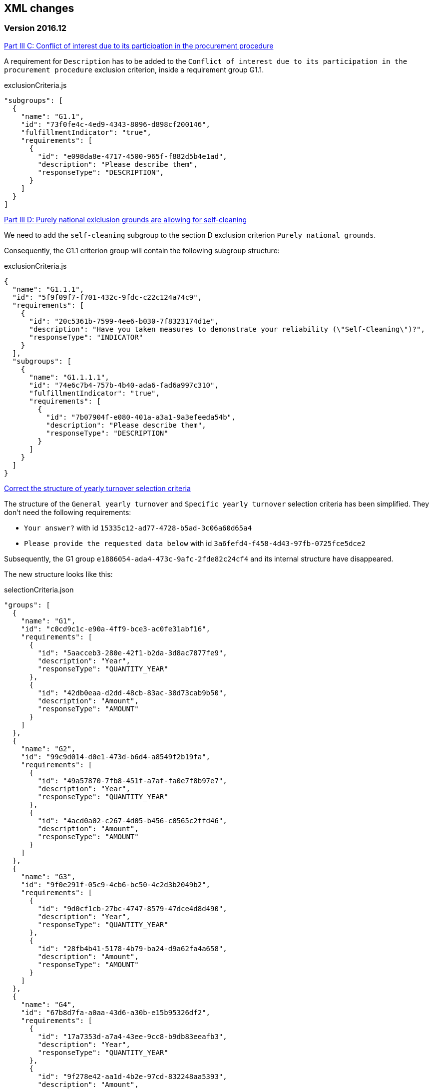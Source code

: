 == XML changes

=== Version 2016.12

https://github.com/ESPD/ESPD-Service/issues/91[Part III C: Conflict of interest due to its participation in the procurement procedure]

A requirement for `Description` has to be added to the `Conflict of interest due to its participation in the procurement
procedure` exclusion criterion, inside a requirement group G1.1.

[source,javascript]
.exclusionCriteria.js
----
"subgroups": [
  {
    "name": "G1.1",
    "id": "73f0fe4c-4ed9-4343-8096-d898cf200146",
    "fulfillmentIndicator": "true",
    "requirements": [
      {
        "id": "e098da8e-4717-4500-965f-f882d5b4e1ad",
        "description": "Please describe them",
        "responseType": "DESCRIPTION",
      }
    ]
  }
]
----



https://github.com/ESPD/ESPD-Service/issues/86[Part III D: Purely national exlclusion grounds are allowing for self-cleaning]

We need to add the `self-cleaning` subgroup to the section D exclusion criterion `Purely national grounds`.

Consequently, the G1.1 criterion group will contain the following subgroup structure:

[source,javascript]
.exclusionCriteria.js
----
{
  "name": "G1.1.1",
  "id": "5f9f09f7-f701-432c-9fdc-c22c124a74c9",
  "requirements": [
    {
      "id": "20c5361b-7599-4ee6-b030-7f8323174d1e",
      "description": "Have you taken measures to demonstrate your reliability (\"Self-Cleaning\")?",
      "responseType": "INDICATOR"
    }
  ],
  "subgroups": [
    {
      "name": "G1.1.1.1",
      "id": "74e6c7b4-757b-4b40-ada6-fad6a997c310",
      "fulfillmentIndicator": "true",
      "requirements": [
        {
          "id": "7b07904f-e080-401a-a3a1-9a3efeeda54b",
          "description": "Please describe them",
          "responseType": "DESCRIPTION"
        }
      ]
    }
  ]
}
----



https://github.com/ESPD/ESPD-Service/issues/71[Correct the structure of yearly turnover selection criteria]

The structure of the `General yearly turnover` and `Specific yearly turnover` selection criteria has been simplified.
They don't need the following requirements:

* `Your answer?` with id `15335c12-ad77-4728-b5ad-3c06a60d65a4`
* `Please provide the requested data below` with id `3a6fefd4-f458-4d43-97fb-0725fce5dce2`

Subsequently, the G1 group `e1886054-ada4-473c-9afc-2fde82c24cf4` and its internal structure have disappeared.

The new structure looks like this:


[source,javascript]
.selectionCriteria.json
----
"groups": [
  {
    "name": "G1",
    "id": "c0cd9c1c-e90a-4ff9-bce3-ac0fe31abf16",
    "requirements": [
      {
        "id": "5aacceb3-280e-42f1-b2da-3d8ac7877fe9",
        "description": "Year",
        "responseType": "QUANTITY_YEAR"
      },
      {
        "id": "42db0eaa-d2dd-48cb-83ac-38d73cab9b50",
        "description": "Amount",
        "responseType": "AMOUNT"
      }
    ]
  },
  {
    "name": "G2",
    "id": "99c9d014-d0e1-473d-b6d4-a8549f2b19fa",
    "requirements": [
      {
        "id": "49a57870-7fb8-451f-a7af-fa0e7f8b97e7",
        "description": "Year",
        "responseType": "QUANTITY_YEAR"
      },
      {
        "id": "4acd0a02-c267-4d05-b456-c0565c2ffd46",
        "description": "Amount",
        "responseType": "AMOUNT"
      }
    ]
  },
  {
    "name": "G3",
    "id": "9f0e291f-05c9-4cb6-bc50-4c2d3b2049b2",
    "requirements": [
      {
        "id": "9d0cf1cb-27bc-4747-8579-47dce4d8d490",
        "description": "Year",
        "responseType": "QUANTITY_YEAR"
      },
      {
        "id": "28fb4b41-5178-4b79-ba24-d9a62fa4a658",
        "description": "Amount",
        "responseType": "AMOUNT"
      }
    ]
  },
  {
    "name": "G4",
    "id": "67b8d7fa-a0aa-43d6-a30b-e15b95326df2",
    "requirements": [
      {
        "id": "17a7353d-a7a4-43ee-9cc8-b9db83eeafb3",
        "description": "Year",
        "responseType": "QUANTITY_YEAR"
      },
      {
        "id": "9f278e42-aa1d-4b2e-97cd-832248aa5393",
        "description": "Amount",
        "responseType": "AMOUNT"
      }
    ]
  },
  {
    "name": "G5",
    "id": "c8c09a0c-b7a7-4271-bb6a-80f1c0e988f7",
    "requirements": [
      {
        "id": "34825634-5151-4e31-af1b-7eafadcf15be",
        "description": "Year",
        "responseType": "QUANTITY_YEAR"
      },
      {
        "id": "cc1a0b1e-dbfd-4313-a4fb-2e543b05549b",
        "description": "Amount",
        "responseType": "AMOUNT"
      }
    ]
  },
  {
    "name": "G6",
    "id": "9026e403-3eb6-4705-a9e9-e21a1efc867d",
    "requirements": [
      {
        "id": "9dae5670-cb75-4c97-901b-96ddac5a633a",
        "description": "Is this information available electronically?",
        "responseType": "INDICATOR"
      }
    ],
    "subgroups": [
      {
        "name": "G2.1",
        "id": "0a166f0a-0c5f-42b0-81e9-0fc9fa598a48",
        "fulfillmentIndicator": "true",
        "requirements": [
          {
            "id": "03bb1954-13ae-47d8-8ef8-b7fe0f22d700",
            "description": "URL",
            "responseType": "EVIDENCE_URL"
          },
          {
            "id": "e2d863a0-60cb-4e58-8c14-4c1595af48b7",
            "description": "Code",
            "responseType": "CODE"
          }
        ]
      }
    ]
  }
  ]
}
----

https://github.com/ESPD/ESPD-Service/issues/33[ERRORS in current ESPD: average yearly turnover and average and specific average turnover]

The `Average yearly turnover` and `Specific average turnover` criteria should match the paper version.
Therefore, the structure of their G1 group with id `e1886054-ada4-473c-9afc-2fde82c24cf4` changes completely.
They will contain only two requirements on the first group, `Number of years` and `Average turnover`.

[source,javascript]
.selectionCriteria.json
----
{
  "name": "G1",
  "id": "e1886054-ada4-473c-9afc-2fde82c24cf4",
  "requirements": [
    {
      "id": "b98ffd05-6572-4b07-a521-693a1754ed46",
      "description": "Number of years",
      "responseType": "QUANTITY_INTEGER"
    },
    {
      "id": "217637ba-6bdb-4c73-a38f-27fe0e71d9be",
      "description": "Average turnover",
      "responseType": "AMOUNT"
    }
  ]
}
----

https://github.com/ESPD/ESPD-Service/issues/9[Allow for references "start date" and "end date"]

The following criteria will need to contain two date requirements instead of one: `Start date` and `End date`.

* `For works contracts: performance of works of the specified type`;
* `For supply contracts: performance of deliveries of the specified type`;
* `For service contracts: performance of services of the specified type`.

Please keep in mind that the other requirements will remain, only the `Date` requirement will be split into two new ones.

[source,javascript]
.selectionCriteria.js
----
"groups": [
  {
    "name": "G1",
    "id": "96f00020-0a25-402e-b850-2378e83b5695",
    "requirements": [
      ...,
      {
        "id": "42ec8116-31a7-4118-8612-5b04f5c8bde7",
        "description": "Start Date",
        "responseType": "DATE"
      },
      {
        "id": "3641b897-f9f0-4d90-909a-b6d4c4b1d645",
        "description": "End Date",
        "responseType": "DATE"
      },
      ...
    ]
  },
  {
    "name": "G2",
    "id": "c48572f9-47bf-423a-9885-2c78ae9ca718",
    "requirements": [
      ...,
      {
        "id": "8d0e5e16-85ed-4730-a784-d4db8f439c0c",
        "description": "Start Date",
        "responseType": "DATE"
      },
      {
        "id": "4c842551-fb07-4a13-91e6-5653820f7e80",
        "description": "End Date",
        "responseType": "DATE"
      },
      ...
    ]
  },
  {
    "name": "G3",
    "id": "2c7a3581-2954-4142-8c1b-5c52d7c7e9b7",
    "requirements": [
      ...,
      {
        "id": "c953e635-580b-4d7c-a30c-2edbde3b8fdf",
        "description": "Start Date",
        "responseType": "DATE"
      },
      {
        "id": "822934ff-da94-40d2-a799-f29ba7bba2b0",
        "description": "End Date",
        "responseType": "DATE"
      },
      ...
    ]
  },
  {
    "name": "G4",
    "id": "d67a6126-dd6d-4ed2-bda7-214a19e13a63",
    "requirements": [
      ...,
      {
        "id": "9b263b45-fc63-4b01-a3dc-cb9c95dda449",
        "description": "Start Date",
        "responseType": "DATE"
      },
      {
        "id": "7a95ddbd-05e8-4af4-973f-1b8d05f71e0f",
        "description": "End Date",
        "responseType": "DATE"
      },
      ...
    ]
  },
  {
    "name": "G5",
    "id": "159fc086-cf34-48a4-a41b-afed62661383",
    "requirements": [
      ...,
      {
        "id": "056cba1d-986b-4164-92b6-26a1cbdf0690",
        "description": "Start Date",
        "responseType": "DATE"
      },
      {
        "id": "dd71df86-3ad5-42dd-add5-9bd51dc88f05",
        "description": "End Date",
        "responseType": "DATE"
      },
      ...
    ]
  }
----

=== Version 2016.08

https://github.com/ESPD/ESPD-Service/issues/32[KvK number is filled in for the VAT number after reloading the xml]

`Part II - Information concerning the economic operator`, `section A - Information about the economic operator`
contains the `VAT number if applicable` and `If no VAT number is applicable, please indicate another national
identification number, if required and applicable` fields.
In order to be able to distinguish between the `VAT Number` and `National Number` in the XML we are now using the
`schemeID` attribute of the `cac:EconomicOperatorParty.cac:Party.cac:PartyIdentification` element. The two possible
values which should be used are:

* VAT_Number
* National_Number

Example:
[source,xml]
.espd-response.xml
----
<espd-cac:EconomicOperatorParty>
  <espd-cbc:SMEIndicator>false</espd-cbc:SMEIndicator>
  <espd-cac:RepresentativeNaturalPerson>
    <cac:PowerOfAttorney>
      <cac:AgentParty>
        <cac:Person>
          <cac:Contact/>
          <cac:ResidenceAddress/>
        </cac:Person>
      </cac:AgentParty>
    </cac:PowerOfAttorney>
  </espd-cac:RepresentativeNaturalPerson>
  <cac:Party>
    <cac:PartyIdentification>
      <cbc:ID schemeAgencyID="EU-COM-GROW" schemeID="National_Number">123456</cbc:ID> <!--1-->
    </cac:PartyIdentification>
    <cac:PartyIdentification>
      <cbc:ID schemeAgencyID="EU-COM-GROW" schemeID="VAT_Number">BE0999999999</cbc:ID> <!--2-->
    </cac:PartyIdentification>
    <cac:PartyName>
      <cbc:Name>Dell</cbc:Name>
    </cac:PartyName>
    <cac:PostalAddress>
      <cac:Country>
        <cbc:IdentificationCode listID="CountryCodeIdentifier" listAgencyID="EU-COM-GROW" listName="CountryCodeIdentifier" listVersionID="1.0.2">AT</cbc:IdentificationCode>
      </cac:Country>
    </cac:PostalAddress>
    <cac:Contact/>
  </cac:Party>
</espd-cac:EconomicOperatorParty>
----

<1> The national number
<2> The VAT number

https://github.com/ESPD/ESPD-Service/issues/34[Duplicate ids of requirement groups]

The id of the `G1.1` group belonging to the `Part III - Exclusion grounds`, `section A - Grounds relating to
criminal convictions` has been changed to `f5276600-a2b6-4ff6-a90e-b31fe19dae41` due to a conflict with the
`G2.1(URL/Code)` group of the `Information available electronically` parent group.

Example:

[source,xml]
.espd-response.xml
----
<ccv:RequirementGroup pi="GROUP_FULFILLED.ON_TRUE">
  <cbc:ID schemeAgencyID="EU-COM-GROW" schemeVersionID="1.0">f5276600-a2b6-4ff6-a90e-b31fe19dae41</cbc:ID>
  <ccv:Requirement responseDataType="DATE">
    <cbc:ID schemeID="CriterionRelatedIDs" schemeAgencyID="EU-COM-GROW" schemeVersionID="1.0">ecf40999-7b64-4e10-b960-7f8ff8674cf6</cbc:ID>
    <cbc:Description>Date of conviction</cbc:Description>
    <ccv:Response>
      <cbc:Date>2015-12-09</cbc:Date>
    </ccv:Response>
  </ccv:Requirement>
  ...
</ccv:RequirementGroup>
----

=== Version 2016.07

https://github.com/ESPD/ESPD-Service/issues/4[Consortium name]

A new field called `Consortium name` was added in `Part II - Information concerning the economic operator`,
`Section C - Information about reliance on the capacities of other entities`.

The information is saved inside the `<espd-cbc:EconomicOperatorGroupName/>` element on an `ESPD Response`.

Example:

[source,xml]
.espd-response.xml
----
<espd:ESPDResponse>
   <cbc:UBLVersionID schemeAgencyID="OASIS-UBL-TC">2.1</cbc:UBLVersionID>
   <cbc:CustomizationID schemeName="CustomizationID" schemeAgencyID="BII" schemeVersionID="3.0">urn:www.cenbii.eu:transaction:biitrns092:ver3.0</cbc:CustomizationID>
   <cbc:ID schemeID="ISO/IEC 9834-8:2008 - 4UUID" schemeAgencyID="EU-COM-GROW" schemeAgencyName="DG GROW (European Commission)" schemeVersionID="1.1">3679123f-de23-4703-8161-cf6c8d9b8ad9</cbc:ID>
   <cbc:CopyIndicator>false</cbc:CopyIndicator>
   <cbc:VersionID schemeAgencyID="EU-COM-GROW">2016.08.01</cbc:VersionID>
   <cbc:IssueDate>2016-05-30</cbc:IssueDate>
   <cbc:IssueTime>00:00:00</cbc:IssueTime>
   <cbc:ContractFolderID schemeAgencyID="TeD">SMART 2015/0065</cbc:ContractFolderID>
   <espd-cbc:EconomicOperatorGroupName>Hodor consortium</espd-cbc:EconomicOperatorGroupName> <!--1-->
   ...
</espd:ESPDResponse>
----

<1> The name of the consortium is saved here

https://github.com/ESPD/ESPD-Service/issues/13[Fix some XML validation issues]

These are some changes affecting only the `ESPD` application which fixed some correctness issues regarding the XMLs
generated by the application.

1. Update country codes for version 1.0.2 of the data model, the new values are below.

[source,groovy]
.EspdRequestMarshallingTest.groovy
----
then: "check address information"
result.ContractingParty.Party.PostalAddress.Country.IdentificationCode.@listAgencyID.text() == "EU-COM-GROW"
result.ContractingParty.Party.PostalAddress.Country.IdentificationCode.@listName.text() == "CountryCodeIdentifier"
result.ContractingParty.Party.PostalAddress.Country.IdentificationCode.@listVersionID.text() == "1.0.2"
----

2. Update criterion and jurisdiction codes for version 1.0.2 of the data model, the new values are below.

[source,groovy]
.AbstractCriteriaFixture.groovy
----
assert request.Criterion[idx].TypeCode.@listVersionID.text() == "1.0.2"
assert ref.JurisdictionLevelCode.@listVersionID.text() == "1.0.2"
----

3. Update `Study and research facilities` and `Educational and professional qualifications` criterion type codes
to match version 1.0.2 of the data model, the new values are below.

[source,groovy]
.EducationalProfessionalQualificationsRequestTest.groovy
----
checkCriterionTypeCode(request, idx,
  "CRITERION.SELECTION.TECHNICAL_PROFESSIONAL_ABILITY.TECHNICAL.PROFESSIONAL_QUALIFICATIONS")
----

[source,groovy]
.StudyResearchFacilitiesRequestTest.groovy
----
checkCriterionTypeCode(request, idx,
  "CRITERION.SELECTION.TECHNICAL_PROFESSIONAL_ABILITY.TECHNICAL.FACILITIES_FOR_STUDY_RESEARCH")
----

=== Version 2016.06.1

https://webgate.ec.europa.eu/CITnet/jira/browse/ESPD-100[Selection criteria requirements duplicate ids]

The id of the `Please specify` requirement belonging to the `G1` group of the `Subcontracting proportion` criterion was
changed due to a conflict with other existing ids. The new id is `15778db8-0d84-42ba-931b-774c1b3d3f9f`.

[source,groovy]
.SubcontractingProportionResponseTest.groovy
----
then: "main sub group"
def g1 = response.Criterion[idx].RequirementGroup[0]
g1.ID.text() == "575f7550-8a2d-4bad-b9d8-be07ab570076"
g1.@pi.text() == ""
g1.RequirementGroup.size() == 0
g1.Requirement.size() == 1
checkRequirement(g1.Requirement[0], "15778db8-0d84-42ba-931b-774c1b3d3f9f", "Please specify", "DESCRIPTION")
----

https://webgate.ec.europa.eu/CITnet/jira/browse/ESPD-104[We are missing fields for Part VI]

On `Part VI - Concluding statements` we added two new fields, `Date` and `Place`.

[source,xml]
.espd-response.xml
----
<espd:ESPDResponse>
  ...
  <cbc:IssueDate>2015-11-25</cbc:IssueDate> <!--1-->
  <cbc:IssueTime>13:19:20</cbc:IssueTime>
  ...
  <cac:Signature>
    <cbc:ID>a47fe139-f2b1-4886-9c01-70033ad82fcb</cbc:ID>
    <cac:SignatoryParty>
      <cac:PhysicalLocation>
        <cbc:Name>Eastwatch by the Sea</cbc:Name> <!--2-->
      </cac:PhysicalLocation>
    </cac:SignatoryParty>
  </cac:Signature>
  ...
</espd:ESPDResponse>
----

<1> The `Date` information is saved here
<2> The `Place` information is saved inside the `Signature` element

https://webgate.ec.europa.eu/CITnet/jira/browse/ESPD-108[VCD issues (continued from version 2016.06)]

The list of countries used by the ESPD application can be found here: 
  https://github.com/ESPD/ESPD-Service/blob/master/espd-web/src/main/java/eu/europa/ec/grow/espd/domain/enums/other/Country.java
  
The list of currencies used by the ESPD application can be found here:
  https://github.com/ESPD/ESPD-Service/blob/master/espd-web/src/main/java/eu/europa/ec/grow/espd/domain/enums/other/Currency.java

=== Version 2016.06

https://webgate.ec.europa.eu/CITnet/jira/browse/ESPD-92[Issues of interoperability with VCD]

1. The `Name` and `Description` of the `Other criteria` have been swapped.

[source,groovy]
.EconomicOperatorParticipatingProcurementProcedureResponseTest.groovy
----
def response = parseResponseXml(espd)
def idx = getEoCriterionIndex(AwardCriterion.EO_PARTICIPATING_PROCUREMENT_PROCEDURE)

then: "CriterionID element"
checkCriterionId(response, idx, "ee51100f-8e3e-40c9-8f8b-57d5a15be1f2")

then: "CriterionTypeCode element"
checkCriterionTypeCode(response, idx, "DATA_ON_ECONOMIC_OPERATOR")

then: "CriterionName element"
response.Criterion[idx].Name.text() == "EO participating in procurement procedure" <!--1-->

then: "CriterionDescription element"
response.Criterion[idx].Description.text() == 
  "Is the economic operator participating in the procurement procedure together with others?" <!--2-->

then: "check all the sub groups"
response.Criterion[idx].RequirementGroup.size() == 1
----

<1> The name (which used to be empty) is present now and goes here
<2> The old name is now stored in the `Description` element

2. The `Not applicable` requirement for the `Economic operator registered` criterion should appear 
before the main indicator

[source,groovy]
.EconomicOperatorRegisteredResponseTest.groovy
----
then: "CriterionID element"
  checkCriterionId(response, idx, "9b19e869-6c89-4cc4-bd6c-ac9ca8602165")

then: "CriterionTypeCode element"
  checkCriterionTypeCode(response, idx, "DATA_ON_ECONOMIC_OPERATOR")

then: "CriterionName element"
  response.Criterion[idx].Name.text() == "EO registered"

then: "first sub group requirements"
  def r1_0 = response.Criterion[idx].RequirementGroup[0].Requirement[0]
  checkRequirement(r1_0, "67fd1dde-2a0a-486e-9469-79c78796fc22", "Not applicable", "INDICATOR")

  def r1_1 = response.Criterion[idx].RequirementGroup[0].Requirement[1]
  checkRequirement(r1_1, "7f18c64e-ae09-4646-9400-f3666d50af51", "", "INDICATOR")
----

3. Restructure the requirement groups according to the VCD proposed solution

All the criteria were restructured into new requirement groups and the `<ccv:RequirementGroup pi="GROUP_FULFILLED.ON_TRUE">`
logic has been introduced. More information about the criteria and requirement groups instantiation can be found here:

* https://espd.github.io/ESPD-EDM/#criterion
* https://espd.github.io/ESPD-EDM/#requirement-group

The results of all the changes performed on this issue are reflected in the criterion configuration files below:

* https://github.com/ESPD/ESPD-Service/blob/master/espd-web/src/main/resources/criteria/exclusionCriteria.json
* https://github.com/ESPD/ESPD-Service/blob/master/espd-web/src/main/resources/criteria/selectionCriteria.json
* https://github.com/ESPD/ESPD-Service/blob/master/espd-web/src/main/resources/criteria/otherCriteria.json

=== Version 2016.05

https://webgate.ec.europa.eu/CITnet/jira/browse/ESPD-93[Part 1 - title and short description are not exported]

In case `Part I - Information concerning the procurement procedure and the contracting authority or contracting entity`,
section `Information about publication` is missing the `Notice number in the OJS` field, when we want to save the 
`ESPD Request/Response` we need to provide an `ID` to the parent `AdditionalDocumentReference` element because the `ID`
is mandatory. We will use the value *0000/S 000-000000* to represent the lack of the notice number in the OJS.

The generation of the TED information inside the `ESPD Request` in this case should look like the test below.

[source,groovy]
.EspdRequestMarshallingTest.groovy
----
def "should contain AdditionalDocumentReference with default ID if the TED OJS number is missing"() {
  given:
  def espd = new EspdDocument(ojsNumber: "     ", tedReceptionId: "     ", <!--1-->
    procedureTitle: "Belgium-Brussels: SMART 2015/0065 — Benchmarking deployment of eHealth among general practitioners 2015",
    procedureShortDesc: "Service category No 11: Management consulting services [6] and related services.",
    tedUrl: "http://ted.europa.eu/udl?uri=TED:NOTICE:002226-2016:TEXT:ES:HTML")

  when:
  def result = parseRequestXml(espd)

  then:
  result.AdditionalDocumentReference.size() == 1

  then:
  result.AdditionalDocumentReference[0].ID.text() == "0000/S 000-000000" <!--2-->
  result.AdditionalDocumentReference[0].ID.@schemeID.text() == "COM-GROW-TEMPORARY-ID" <!--3-->
  result.AdditionalDocumentReference[0].ID.@schemeAgencyID.text() == "EU-COM-GROW"
  result.AdditionalDocumentReference[0].ID.@schemeAgencyName.text() == "DG GROW (European Commission)"
  result.AdditionalDocumentReference[0].ID.@schemeVersionID.text() == "1.1"

  then:
  result.AdditionalDocumentReference[0].DocumentTypeCode.@listAgencyID.text() == "EU-COM-GROW"
  result.AdditionalDocumentReference[0].DocumentTypeCode.@listID.text() == "ReferencesTypeCodes"
  result.AdditionalDocumentReference[0].DocumentTypeCode.@listVersionID.text() == "1.0"
  result.AdditionalDocumentReference[0].DocumentTypeCode.text() == "TED_CN"

  then:
  result.AdditionalDocumentReference[0].Attachment.ExternalReference.FileName.text() == "Belgium-Brussels: SMART 2015/0065 — Benchmarking deployment of eHealth among general practitioners 2015"
  result.AdditionalDocumentReference[0].Attachment.ExternalReference.Description[0].text() == "Service category No 11: Management consulting services [6] and related services."
  result.AdditionalDocumentReference[0].Attachment.ExternalReference.URI.text() == "http://ted.europa.eu/udl?uri=TED:NOTICE:002226-2016:TEXT:ES:HTML"
}
----

<1> The notice number in the OJS is missing (empty in this case)
<2> This value should be saved in the `ESPD Request`
<3> The `schemeID` should be `COM-GROW-TEMPORARY-ID`

The test below imports an `ESPD Request` with such a temporary notice number and checks that the information 
is ignored in this case.

[source,xml]
.request_temporary_ojs_number_import.xml
----
</espd-req:ESPDRequest>
  ...
  <cbc:ContractFolderID schemeAgencyID="TeD">SMART 2016/0069</cbc:ContractFolderID>
  ...
  <!-- For procurement projects above the threshold it is compulsory to specify the following data, by means of an AdditionalDocumentReference element, about the Contract Notice published in TeD: the OJEU S number[], date[], page[], Notice number in OJS: YYYY/S [][][]-[][][][][][], Title and Description of the Procurement Project -->
  <cac:AdditionalDocumentReference>
    <cbc:ID schemeID="COM-GROW-TEMPORARY-ID" schemeAgencyID="EU-COM-GROW" <!--1-->
      schemeAgencyName="DG GROW (European Commission)" schemeVersionID="1.1">0000/S 000-000000</cbc:ID> <!--2-->
    <cbc:DocumentTypeCode listAgencyID="EU-COM-GROW" listID="ReferencesTypeCodes" listVersionID="1.0">TED_CN</cbc:DocumentTypeCode>
    <cac:Attachment>
      <cac:ExternalReference>
        <cbc:URI>http://ted.europa.eu/udl?uri=TED:NOTICE:373035-2015:TEXT:EN:HTML</cbc:URI>
        <!-- Title of the Contract Notice -->
        <cbc:FileName>Belgium-Brussels: SMART 2015/0065 — Benchmarking deployment of eHealth among general practitioners 2015</cbc:FileName>
        <!-- Short description of the Procurement Project -->
        <cbc:Description>Service category No 11: Management consulting services [6] and related services.</cbc:Description>
        <cbc:Description>16-000136-001</cbc:Description>
      </cac:ExternalReference>
    </cac:Attachment>
  </cac:AdditionalDocumentReference>
...
</espd-req:ESPDRequest>
----

<1> The code used in this special case
<2> The value used to represent a missing notice number

[source,groovy]
.EspdRequestOtherInformationImportTest.groovy
----
def "we should not load the ojs number if it is marked as a temporary one"() {
  given:
  def espdXml = importXmlRequestFile("request_temporary_ojs_number_import.xml")
  EspdDocument espd = marshaller.importEspdRequest(IOUtils.toInputStream(espdXml)).get()

  expect:
  espd.fileRefByCA == "SMART 2016/0069"
  espd.ojsNumber == null <!--1-->
  espd.procedureTitle == "Belgium-Brussels: SMART 2015/0065 — Benchmarking deployment of eHealth among general practitioners 2015"
  espd.procedureShortDesc == "Service category No 11: Management consulting services [6] and related services."
  espd.tedUrl == "http://ted.europa.eu/udl?uri=TED:NOTICE:373035-2015:TEXT:EN:HTML"
  espd.tedReceptionId == "16-000136-001"
}
----

<1> The notice number in the OJS should be ignored in this case

=== Version 2016.04.01

https://webgate.ec.europa.eu/CITnet/jira/browse/ESPD-88[Modification of exclusion ground conflict of interest]

The exclusion criterion `Conflict of interest due to its participation in the procurement procedure` needs only the 
`Yes/No` requirement and not the rest.

[source,xml]
.espd-response.xml
----
<ccv:Criterion>
  <cbc:ID schemeID="CriteriaID" schemeAgencyID="EU-COM-GROW" schemeVersionID="1.0">b1b5ac18-f393-4280-9659-1367943c1a2e</cbc:ID>
  <cbc:TypeCode listID="CriteriaTypeCode" listAgencyID="EU-COM-GROW" listVersionID="1.0.2">CRITERION.EXCLUSION.CONFLICT_OF_INTEREST.PROCEDURE_PARTICIPATION</cbc:TypeCode>
  <cbc:Name>Conflict of interest due to its participation in the procurement procedure</cbc:Name>
  ...
  <ccv:RequirementGroup>
    <cbc:ID schemeAgencyID="EU-COM-GROW" schemeVersionID="1.0">30450436-f559-4dfa-98ba-f0842ed9d2a0</cbc:ID>
    <ccv:Requirement responseDataType="INDICATOR">
      <cbc:ID schemeID="CriterionRelatedIDs" schemeAgencyID="EU-COM-GROW" schemeVersionID="1.0">974c8196-9d1c-419c-9ca9-45bb9f5fd59a</cbc:ID>
      <cbc:Description>Your answer?</cbc:Description>
      <ccv:Response>
        <ccv-cbc:Indicator>false</ccv-cbc:Indicator>
      </ccv:Response>
    </ccv:Requirement>
  </ccv:RequirementGroup>
</ccv:Criterion>
----

https://webgate.ec.europa.eu/CITnet/jira/browse/ESPD-78[Modification of exclusion criterion 'Guilty of misinterpretation']

The `Guilty of misinterpretation` exclusion criterion only needs the `Yes/No` requirement.

[source,xml]
.espd-response.xml
----
<ccv:Criterion>
  <cbc:ID schemeID="CriteriaID" schemeAgencyID="EU-COM-GROW" schemeVersionID="1.0">696a75b2-6107-428f-8b74-82affb67e184</cbc:ID>
  <cbc:TypeCode listID="CriteriaTypeCode" listAgencyID="EU-COM-GROW" listVersionID="1.0.2">CRITERION.EXCLUSION.CONFLICT_OF_INTEREST.MISINTERPRETATION</cbc:TypeCode>
  <cbc:Name>Guilty of misinterpretation, withheld information, unable to provide required documents and obtained confidential information of this procedure</cbc:Name>
  ...
  <ccv:RequirementGroup>
    <cbc:ID schemeAgencyID="EU-COM-GROW" schemeVersionID="1.0">30450436-f559-4dfa-98ba-f0842ed9d2a0</cbc:ID>
    <ccv:Requirement responseDataType="INDICATOR">
      <cbc:ID schemeID="CriterionRelatedIDs" schemeAgencyID="EU-COM-GROW" schemeVersionID="1.0">974c8196-9d1c-419c-9ca9-45bb9f5fd59a</cbc:ID>
      <cbc:Description>Your answer?</cbc:Description>
      <ccv:Response>
        <ccv-cbc:Indicator>false</ccv-cbc:Indicator>
      </ccv:Response>
    </ccv:Requirement>
  </ccv:RequirementGroup>
</ccv:Criterion>
----

https://webgate.ec.europa.eu/CITnet/jira/browse/ESPD-84[Textfield into Yes/No]

For the economic operator criterion `EO registered` found in `Part II - Information concerning the economic operator`,
section `A - Information about the economic operator`, the requirement with id `0e71abd3-198e-49c5-8128-5708617bb191`
is transformed from a `DESCRIPTION` to an `INDICATOR` type of requirement.

[source,xml]
.espd-request.xml
----
...
<ccv:RequirementGroup pi="GROUP_FULFILLED.ON_FALSE">
  <cbc:ID schemeAgencyID="EU-COM-GROW" schemeVersionID="1.0">59e6f3ef-15cd-4e21-82ac-ea497ccd44e2</cbc:ID>
  <ccv:Requirement responseDataType="INDICATOR">
    <cbc:ID schemeID="CriterionRelatedIDs" schemeAgencyID="EU-COM-GROW" schemeVersionID="1.0">0e71abd3-198e-49c5-8128-5708617bb191</cbc:ID>
    <cbc:Description>e) Will the economic operator be able to provide a certificate with regard to the payment of social security contributions and taxes or provide information enabling the contracting authority or contracting entity to obtaining it directly by accessing a national database in any Member State that is available free of charge?</cbc:Description>
    <ccv:Response/>
  </ccv:Requirement>
  ...
</ccv:RequirementGroup>
...
----





